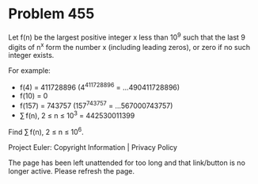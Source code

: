 *   Problem 455

   Let f(n) be the largest positive integer x less than 10^9 such that the
   last 9 digits of n^x form the number x (including leading zeros), or zero
   if no such integer exists.

   For example:

     * f(4) = 411728896 (4^411728896 = ...490411728896)
     * f(10) = 0
     * f(157) = 743757 (157^743757 = ...567000743757)
     * ∑ f(n), 2 ≤ n ≤ 10^3 = 442530011399

   Find ∑ f(n), 2 ≤ n ≤ 10^6.

   Project Euler: Copyright Information | Privacy Policy

   The page has been left unattended for too long and that link/button is no
   longer active. Please refresh the page.
